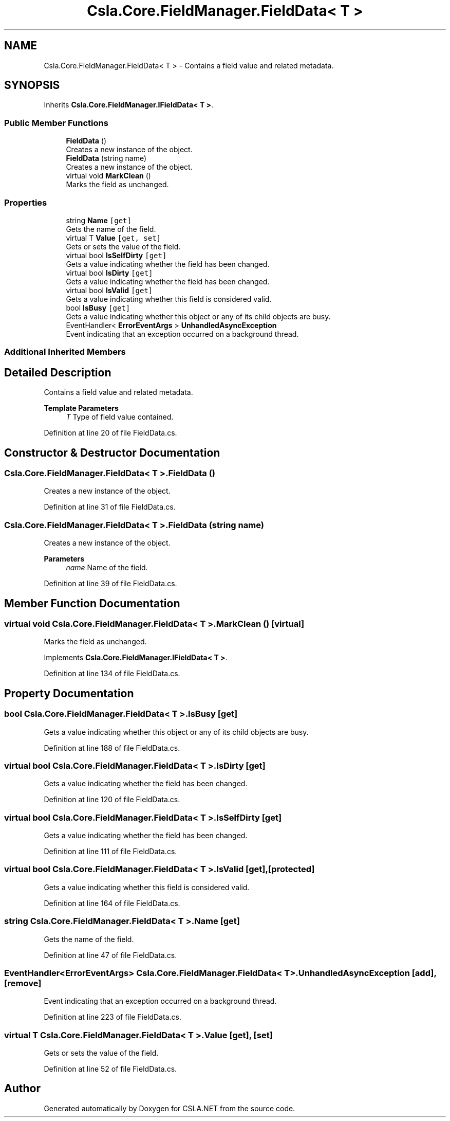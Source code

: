 .TH "Csla.Core.FieldManager.FieldData< T >" 3 "Thu Jul 22 2021" "Version 5.4.2" "CSLA.NET" \" -*- nroff -*-
.ad l
.nh
.SH NAME
Csla.Core.FieldManager.FieldData< T > \- Contains a field value and related metadata\&.  

.SH SYNOPSIS
.br
.PP
.PP
Inherits \fBCsla\&.Core\&.FieldManager\&.IFieldData< T >\fP\&.
.SS "Public Member Functions"

.in +1c
.ti -1c
.RI "\fBFieldData\fP ()"
.br
.RI "Creates a new instance of the object\&. "
.ti -1c
.RI "\fBFieldData\fP (string name)"
.br
.RI "Creates a new instance of the object\&. "
.ti -1c
.RI "virtual void \fBMarkClean\fP ()"
.br
.RI "Marks the field as unchanged\&. "
.in -1c
.SS "Properties"

.in +1c
.ti -1c
.RI "string \fBName\fP\fC [get]\fP"
.br
.RI "Gets the name of the field\&. "
.ti -1c
.RI "virtual T \fBValue\fP\fC [get, set]\fP"
.br
.RI "Gets or sets the value of the field\&. "
.ti -1c
.RI "virtual bool \fBIsSelfDirty\fP\fC [get]\fP"
.br
.RI "Gets a value indicating whether the field has been changed\&. "
.ti -1c
.RI "virtual bool \fBIsDirty\fP\fC [get]\fP"
.br
.RI "Gets a value indicating whether the field has been changed\&. "
.ti -1c
.RI "virtual bool \fBIsValid\fP\fC [get]\fP"
.br
.RI "Gets a value indicating whether this field is considered valid\&. "
.ti -1c
.RI "bool \fBIsBusy\fP\fC [get]\fP"
.br
.RI "Gets a value indicating whether this object or any of its child objects are busy\&. "
.ti -1c
.RI "EventHandler< \fBErrorEventArgs\fP > \fBUnhandledAsyncException\fP"
.br
.RI "Event indicating that an exception occurred on a background thread\&. "
.in -1c
.SS "Additional Inherited Members"
.SH "Detailed Description"
.PP 
Contains a field value and related metadata\&. 


.PP
\fBTemplate Parameters\fP
.RS 4
\fIT\fP Type of field value contained\&.
.RE
.PP

.PP
Definition at line 20 of file FieldData\&.cs\&.
.SH "Constructor & Destructor Documentation"
.PP 
.SS "\fBCsla\&.Core\&.FieldManager\&.FieldData\fP< T >\&.\fBFieldData\fP ()"

.PP
Creates a new instance of the object\&. 
.PP
Definition at line 31 of file FieldData\&.cs\&.
.SS "\fBCsla\&.Core\&.FieldManager\&.FieldData\fP< T >\&.\fBFieldData\fP (string name)"

.PP
Creates a new instance of the object\&. 
.PP
\fBParameters\fP
.RS 4
\fIname\fP Name of the field\&. 
.RE
.PP

.PP
Definition at line 39 of file FieldData\&.cs\&.
.SH "Member Function Documentation"
.PP 
.SS "virtual void \fBCsla\&.Core\&.FieldManager\&.FieldData\fP< T >\&.MarkClean ()\fC [virtual]\fP"

.PP
Marks the field as unchanged\&. 
.PP
Implements \fBCsla\&.Core\&.FieldManager\&.IFieldData< T >\fP\&.
.PP
Definition at line 134 of file FieldData\&.cs\&.
.SH "Property Documentation"
.PP 
.SS "bool \fBCsla\&.Core\&.FieldManager\&.FieldData\fP< T >\&.IsBusy\fC [get]\fP"

.PP
Gets a value indicating whether this object or any of its child objects are busy\&. 
.PP
Definition at line 188 of file FieldData\&.cs\&.
.SS "virtual bool \fBCsla\&.Core\&.FieldManager\&.FieldData\fP< T >\&.IsDirty\fC [get]\fP"

.PP
Gets a value indicating whether the field has been changed\&. 
.PP
Definition at line 120 of file FieldData\&.cs\&.
.SS "virtual bool \fBCsla\&.Core\&.FieldManager\&.FieldData\fP< T >\&.IsSelfDirty\fC [get]\fP"

.PP
Gets a value indicating whether the field has been changed\&. 
.PP
Definition at line 111 of file FieldData\&.cs\&.
.SS "virtual bool \fBCsla\&.Core\&.FieldManager\&.FieldData\fP< T >\&.IsValid\fC [get]\fP, \fC [protected]\fP"

.PP
Gets a value indicating whether this field is considered valid\&. 
.PP
Definition at line 164 of file FieldData\&.cs\&.
.SS "string \fBCsla\&.Core\&.FieldManager\&.FieldData\fP< T >\&.Name\fC [get]\fP"

.PP
Gets the name of the field\&. 
.PP
Definition at line 47 of file FieldData\&.cs\&.
.SS "EventHandler<\fBErrorEventArgs\fP> \fBCsla\&.Core\&.FieldManager\&.FieldData\fP< T >\&.UnhandledAsyncException\fC [add]\fP, \fC [remove]\fP"

.PP
Event indicating that an exception occurred on a background thread\&. 
.PP
Definition at line 223 of file FieldData\&.cs\&.
.SS "virtual T \fBCsla\&.Core\&.FieldManager\&.FieldData\fP< T >\&.Value\fC [get]\fP, \fC [set]\fP"

.PP
Gets or sets the value of the field\&. 
.PP
Definition at line 52 of file FieldData\&.cs\&.

.SH "Author"
.PP 
Generated automatically by Doxygen for CSLA\&.NET from the source code\&.
